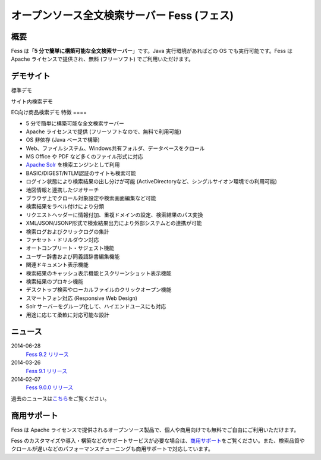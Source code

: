 ============================================
オープンソース全文検索サーバー Fess (フェス)
============================================

概要
====

Fess は「\ **5 分で簡単に構築可能な全文検索サーバー**\ 」です。Java
実行環境があればどの OS でも実行可能です。Fess は Apache
ライセンスで提供され、無料 (フリーソフト) でご利用いただけます。

デモサイト
==========

|image0|

標準デモ
|image1|

サイト内検索デモ
|image2|

EC向け商品検索デモ
特徴
====

-  5 分で簡単に構築可能な全文検索サーバー

-  Apache ライセンスで提供 (フリーソフトなので、無料で利用可能)

-  OS 非依存 (Java ベースで構築)

-  Web、ファイルシステム、Windows共有フォルダ、データベースをクロール

-  MS Office や PDF など多くのファイル形式に対応

-  `Apache Solr <http://lucene.apache.org/solr/>`__
   を検索エンジンとして利用

-  BASIC/DIGEST/NTLM認証のサイトも検索可能

-  ログイン状態により検索結果の出し分けが可能
   (ActiveDirectoryなど、シングルサイオン環境での利用可能)

-  地図情報と連携したジオサーチ

-  ブラウザ上でクロール対象設定や検索画面編集など可能

-  検索結果をラベル付けにより分類

-  リクエストヘッダーに情報付加、重複ドメインの設定、検索結果のパス変換

-  XML/JSON/JSONP形式で検索結果出力により外部システムとの連携が可能

-  検索ログおよびクリックログの集計

-  ファセット・ドリルダウン対応

-  オートコンプリート・サジェスト機能

-  ユーザー辞書および同義語辞書編集機能

-  関連ドキュメント表示機能

-  検索結果のキャッシュ表示機能とスクリーンショット表示機能

-  検索結果のプロキシ機能

-  デスクトップ検索やローカルファイルのクリックオープン機能

-  スマートフォン対応 (Responsive Web Design)

-  Solr サーバーをグループ化して、ハイエンドユースにも対応

-  用途に応じて柔軟に対応可能な設計

ニュース
========

2014-06-28
    `Fess 9.2
    リリース <http://sourceforge.jp/projects/fess/news/24682>`__

2014-03-26
    `Fess 9.1
    リリース <http://sourceforge.jp/projects/fess/news/24607>`__

2014-02-07
    `Fess 9.0.0
    リリース <http://sourceforge.jp/projects/fess/news/24562>`__

過去のニュースは\ `こちら <news.html>`__\ をご覧ください。

商用サポート
============

Fess は Apache
ライセンスで提供されるオープンソース製品で、個人や商用向けでも無料でご自由にご利用いただけます。

|image3|

Fess
のカスタマイズや導入・構築などのサポートサービスが必要な場合は、\ `商用サポート <http://www.n2sm.net/n2search.html>`__\ をご覧ください。また、検索品質やクロールが遅いなどのパフォーマンスチューニングも商用サポートで対応しています。

.. |image0| image:: ../resources/images/ja/demo-1.png
.. |image1| image:: ../resources/images/ja/demo-2.png
.. |image2| image:: ../resources/images/ja/demo-3.png
.. |image3| image:: ../resources/images/ja/n2search_225x50.png
